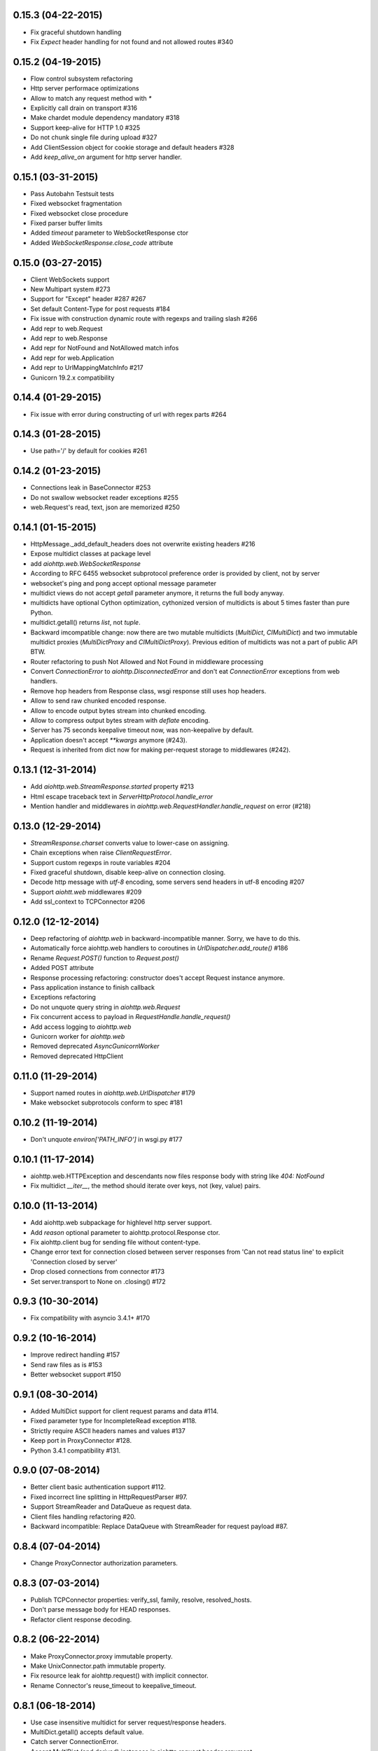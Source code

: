 0.15.3 (04-22-2015)
-------------------

- Fix graceful shutdown handling

- Fix `Expect` header handling for not found and not allowed routes #340


0.15.2 (04-19-2015)
-------------------

- Flow control subsystem refactoring

- Http server performace optimizations

- Allow to match any request method with `*`

- Explicitly call drain on transport #316

- Make chardet module dependency mandatory #318

- Support keep-alive for HTTP 1.0 #325

- Do not chunk single file during upload #327

- Add ClientSession object for cookie storage and default headers #328

- Add `keep_alive_on` argument for http server handler.


0.15.1 (03-31-2015)
-------------------

- Pass Autobahn Testsuit tests

- Fixed websocket fragmentation

- Fixed websocket close procedure

- Fixed parser buffer limits

- Added `timeout` parameter to WebSocketResponse ctor

- Added `WebSocketResponse.close_code` attribute


0.15.0 (03-27-2015)
-------------------

- Client WebSockets support

- New Multipart system #273

- Support for "Except" header #287 #267

- Set default Content-Type for post requests #184

- Fix issue with construction dynamic route with regexps and trailing slash #266

- Add repr to web.Request

- Add repr to web.Response

- Add repr for NotFound and NotAllowed match infos

- Add repr for web.Application

- Add repr to UrlMappingMatchInfo #217

- Gunicorn 19.2.x compatibility


0.14.4 (01-29-2015)
-------------------

- Fix issue with error during constructing of url with regex parts #264


0.14.3 (01-28-2015)
-------------------

- Use path='/' by default for cookies #261


0.14.2 (01-23-2015)
-------------------

- Connections leak in BaseConnector #253

- Do not swallow websocket reader exceptions #255

- web.Request's read, text, json are memorized #250


0.14.1 (01-15-2015)
-------------------

- HttpMessage._add_default_headers does not overwrite existing headers #216

- Expose multidict classes at package level

- add `aiohttp.web.WebSocketResponse`

- According to RFC 6455 websocket subprotocol preference order is
  provided by client, not by server

- websocket's ping and pong accept optional message parameter

- multidict views do not accept `getall` parameter anymore, it
  returns the full body anyway.

- multidicts have optional Cython optimization, cythonized version of
  multidicts is about 5 times faster than pure Python.

- multidict.getall() returns `list`, not `tuple`.

- Backward imcompatible change: now there are two mutable multidicts
  (`MultiDict`, `CIMultiDict`) and two immutable multidict proxies
  (`MultiDictProxy` and `CIMultiDictProxy`). Previous edition of
  multidicts was not a part of public API BTW.

- Router refactoring to push Not Allowed and Not Found in middleware processing

- Convert `ConnectionError` to `aiohttp.DisconnectedError` and don't
  eat `ConnectionError` exceptions from web handlers.

- Remove hop headers from Response class, wsgi response still uses hop headers.

- Allow to send raw chunked encoded response.

- Allow to encode output bytes stream into chunked encoding.

- Allow to compress output bytes stream with `deflate` encoding.

- Server has 75 seconds keepalive timeout now, was non-keepalive by default.

- Application doesn't accept `**kwargs` anymore (#243).

- Request is inherited from dict now for making per-request storage to
  middlewares (#242).


0.13.1 (12-31-2014)
--------------------

- Add `aiohttp.web.StreamResponse.started` property #213

- Html escape traceback text in `ServerHttpProtocol.handle_error`

- Mention handler and middlewares in `aiohttp.web.RequestHandler.handle_request`
  on error (#218)


0.13.0 (12-29-2014)
-------------------

- `StreamResponse.charset` converts value to lower-case on assigning.

- Chain exceptions when raise `ClientRequestError`.

- Support custom regexps in route variables #204

- Fixed graceful shutdown, disable keep-alive on connection closing.

- Decode http message with `utf-8` encoding, some servers send headers
  in utf-8 encoding #207

- Support `aiohtt.web` middlewares #209

- Add ssl_context to TCPConnector #206


0.12.0 (12-12-2014)
-------------------

- Deep refactoring of `aiohttp.web` in backward-incompatible manner.
  Sorry, we have to do this.

- Automatically force aiohttp.web handlers to coroutines in
  `UrlDispatcher.add_route()` #186

- Rename `Request.POST()` function to `Request.post()`

- Added POST attribute

- Response processing refactoring: constructor does't accept Request
  instance anymore.

- Pass application instance to finish callback

- Exceptions refactoring

- Do not unquote query string in `aiohttp.web.Request`

- Fix concurrent access to payload in `RequestHandle.handle_request()`

- Add access logging to `aiohttp.web`

- Gunicorn worker for `aiohttp.web`

- Removed deprecated `AsyncGunicornWorker`

- Removed deprecated HttpClient


0.11.0 (11-29-2014)
-------------------

- Support named routes in `aiohttp.web.UrlDispatcher` #179

- Make websocket subprotocols conform to spec #181


0.10.2 (11-19-2014)
-------------------

- Don't unquote `environ['PATH_INFO']` in wsgi.py #177


0.10.1 (11-17-2014)
-------------------

- aiohttp.web.HTTPException and descendants now files response body
  with string like `404: NotFound`

- Fix multidict `__iter__`, the method should iterate over keys, not
  (key, value) pairs.


0.10.0 (11-13-2014)
-------------------

- Add aiohttp.web subpackage for highlevel http server support.

- Add *reason* optional parameter to aiohttp.protocol.Response ctor.

- Fix aiohttp.client bug for sending file without content-type.

- Change error text for connection closed between server responses
  from 'Can not read status line' to explicit 'Connection closed by
  server'

- Drop closed connections from connector #173

- Set server.transport to None on .closing() #172


0.9.3 (10-30-2014)
------------------

- Fix compatibility with asyncio 3.4.1+ #170


0.9.2 (10-16-2014)
------------------

- Improve redirect handling #157

- Send raw files as is #153

- Better websocket support #150


0.9.1 (08-30-2014)
------------------

- Added MultiDict support for client request params and data #114.

- Fixed parameter type for IncompleteRead exception #118.

- Strictly require ASCII headers names and values #137

- Keep port in ProxyConnector #128.

- Python 3.4.1 compatibility #131.


0.9.0 (07-08-2014)
------------------

- Better client basic authentication support #112.

- Fixed incorrect line splitting in HttpRequestParser #97.

- Support StreamReader and DataQueue as request data.

- Client files handling refactoring #20.

- Backward incompatible: Replace DataQueue with StreamReader for
  request payload #87.


0.8.4 (07-04-2014)
------------------

- Change ProxyConnector authorization parameters.


0.8.3 (07-03-2014)
------------------

- Publish TCPConnector properties: verify_ssl, family, resolve, resolved_hosts.

- Don't parse message body for HEAD responses.

- Refactor client response decoding.


0.8.2 (06-22-2014)
------------------

- Make ProxyConnector.proxy immutable property.

- Make UnixConnector.path immutable property.

- Fix resource leak for aiohttp.request() with implicit connector.

- Rename Connector's reuse_timeout to keepalive_timeout.


0.8.1 (06-18-2014)
------------------

- Use case insensitive multidict for server request/response headers.

- MultiDict.getall() accepts default value.

- Catch server ConnectionError.

- Accept MultiDict (and derived) instances in aiohttp.request header argument.

- Proxy 'CONNECT' support.


0.8.0 (06-06-2014)
------------------

- Add support for utf-8 values in HTTP headers

- Allow to use custom response class instead of HttpResponse

- Use MultiDict for client request headers

- Use MultiDict for server request/response headers

- Store response headers in ClientResponse.headers attribute

- Get rid of timeout parameter in aiohttp.client API

- Exceptions refactoring


0.7.3 (05-20-2014)
------------------

- Simple HTTP proxy support.


0.7.2 (05-14-2014)
------------------

- Get rid of __del__ methods

- Use ResourceWarning instead of logging warning record.


0.7.1 (04-28-2014)
------------------

- Do not unquote client request urls.

- Allow multple waiters on transport drain.

- Do not return client connection to pool in case of exceptions.

- Rename SocketConnector to TCPConnector and UnixSocketConnector to
  UnixConnector.


0.7.0 (04-16-2014)
------------------

- Connection flow control.

- Http client session/connection pool refactoring.

- Better handling for bad server requests.


0.6.5 (03-29-2014)
------------------

- Added client session reuse timeout.

- Better client request cancellation support.

- Better handling responses without content length.

- Added HttpClient verify_ssl parameter support.


0.6.4 (02-27-2014)
------------------

- Log content-length missing warning only for put and post requests.


0.6.3 (02-27-2014)
------------------

- Better support for server exit.

- Read response body until eof if content-length is not defined #14


0.6.2 (02-18-2014)
------------------

- Fix trailing char in allowed_methods.

- Start slow request timer for first request.


0.6.1 (02-17-2014)
------------------

- Added utility method HttpResponse.read_and_close()

- Added slow request timeout.

- Enable socket SO_KEEPALIVE if available. (@polymorphm)


0.6.0 (02-12-2014)
------------------

- Better handling for process exit.


0.5.0 (01-29-2014)
------------------

- Allow to use custom HttpRequest client class.

- Use gunicorn keepalive setting for async worker.

- Log leaking responses.

- python 3.4 compatibility


0.4.4 (11-15-2013)
------------------

- Resolve only AF_INET family, because it is not clear how to pass
  extra info to asyncio.


0.4.3 (11-15-2013)
------------------

- Allow to wait completion of request with `HttpResponse.wait_for_close()`


0.4.2 (11-14-2013)
------------------

- Handle exception in client request stream.

- Prevent host resolving for each client request.


0.4.1 (11-12-2013)
------------------

- Added client support for `expect: 100-continue` header.


0.4 (11-06-2013)
----------------

- Added custom wsgi application close procedure

- Fixed concurrent host failure in HttpClient


0.3 (11-04-2013)
----------------

- Added PortMapperWorker

- Added HttpClient

- Added tcp connection timeout to http client

- Better client connection errors handling

- Gracefully handle process exit


0.2
---

- Fix packaging
